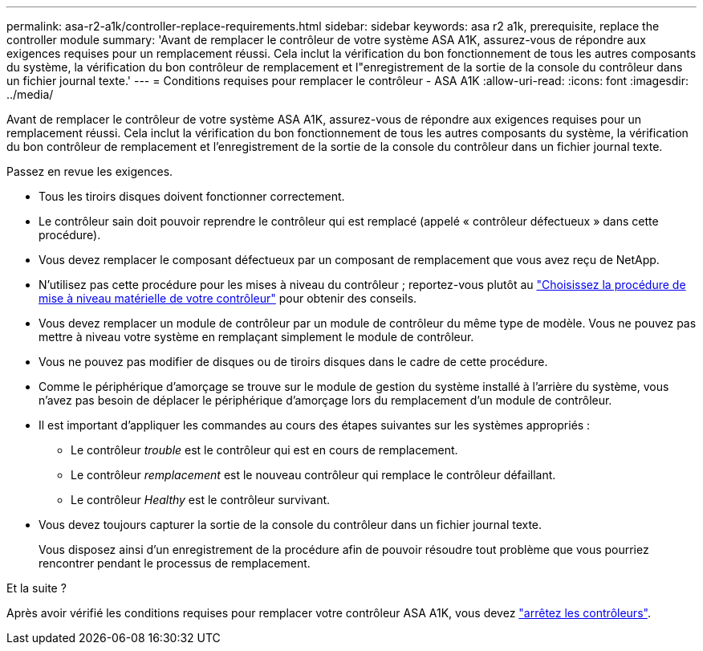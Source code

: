 ---
permalink: asa-r2-a1k/controller-replace-requirements.html 
sidebar: sidebar 
keywords: asa r2 a1k, prerequisite, replace the controller module 
summary: 'Avant de remplacer le contrôleur de votre système ASA A1K, assurez-vous de répondre aux exigences requises pour un remplacement réussi. Cela inclut la vérification du bon fonctionnement de tous les autres composants du système, la vérification du bon contrôleur de remplacement et l"enregistrement de la sortie de la console du contrôleur dans un fichier journal texte.' 
---
= Conditions requises pour remplacer le contrôleur - ASA A1K
:allow-uri-read: 
:icons: font
:imagesdir: ../media/


[role="lead"]
Avant de remplacer le contrôleur de votre système ASA A1K, assurez-vous de répondre aux exigences requises pour un remplacement réussi. Cela inclut la vérification du bon fonctionnement de tous les autres composants du système, la vérification du bon contrôleur de remplacement et l'enregistrement de la sortie de la console du contrôleur dans un fichier journal texte.

Passez en revue les exigences.

* Tous les tiroirs disques doivent fonctionner correctement.
* Le contrôleur sain doit pouvoir reprendre le contrôleur qui est remplacé (appelé « contrôleur défectueux » dans cette procédure).
* Vous devez remplacer le composant défectueux par un composant de remplacement que vous avez reçu de NetApp.
* N'utilisez pas cette procédure pour les mises à niveau du contrôleur ; reportez-vous plutôt au https://docs.netapp.com/us-en/ontap-systems-upgrade/choose_controller_upgrade_procedure.html["Choisissez la procédure de mise à niveau matérielle de votre contrôleur"] pour obtenir des conseils.
* Vous devez remplacer un module de contrôleur par un module de contrôleur du même type de modèle. Vous ne pouvez pas mettre à niveau votre système en remplaçant simplement le module de contrôleur.
* Vous ne pouvez pas modifier de disques ou de tiroirs disques dans le cadre de cette procédure.
* Comme le périphérique d'amorçage se trouve sur le module de gestion du système installé à l'arrière du système, vous n'avez pas besoin de déplacer le périphérique d'amorçage lors du remplacement d'un module de contrôleur.
* Il est important d'appliquer les commandes au cours des étapes suivantes sur les systèmes appropriés :
+
** Le contrôleur _trouble_ est le contrôleur qui est en cours de remplacement.
** Le contrôleur _remplacement_ est le nouveau contrôleur qui remplace le contrôleur défaillant.
** Le contrôleur _Healthy_ est le contrôleur survivant.


* Vous devez toujours capturer la sortie de la console du contrôleur dans un fichier journal texte.
+
Vous disposez ainsi d'un enregistrement de la procédure afin de pouvoir résoudre tout problème que vous pourriez rencontrer pendant le processus de remplacement.



.Et la suite ?
Après avoir vérifié les conditions requises pour remplacer votre contrôleur ASA A1K, vous devez link:controller-replace-shutdown-nomcc.html["arrêtez les contrôleurs"].
